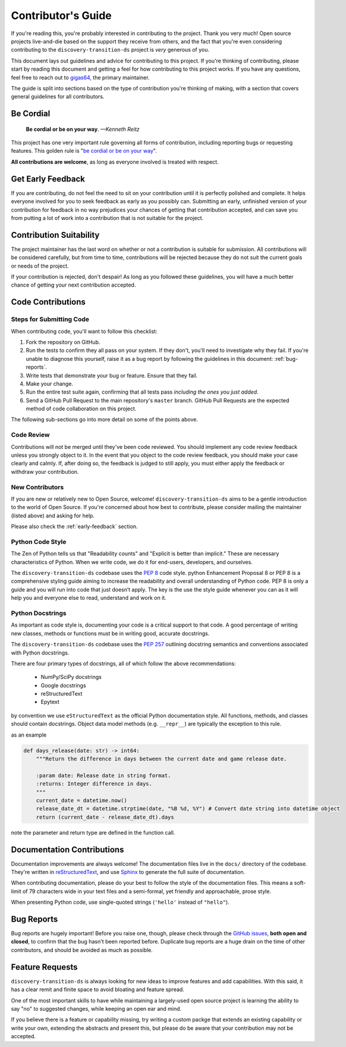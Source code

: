 .. _contributing:

Contributor's Guide
===================


If you're reading this, you're probably interested in contributing to the project.
Thank you very much! Open source projects live-and-die based on the support
they receive from others, and the fact that you're even considering contributing
to the ``discovery-transition-ds`` project is *very* generous of you.

This document lays out guidelines and advice for contributing to this project.
If you're thinking of contributing, please start by reading this document and
getting a feel for how contributing to this project works. If you have any
questions, feel free to reach out to `gigas64`_, the primary maintainer.

.. _`gigas64`: gigas64@opengrass.net

The guide is split into sections based on the type of contribution you're
thinking of making, with a section that covers general guidelines for all
contributors.

Be Cordial
----------

    **Be cordial or be on your way**. *—Kenneth Reitz*

This project has one very important rule governing all forms of contribution,
including reporting bugs or requesting features. This golden rule is
"`be cordial or be on your way`_".

**All contributions are welcome**, as long as
everyone involved is treated with respect.

.. _be cordial or be on your way: https://www.kennethreitz.org/essays/be-cordial-or-be-on-your-way

.. _early-feedback:

Get Early Feedback
------------------

If you are contributing, do not feel the need to sit on your contribution until
it is perfectly polished and complete. It helps everyone involved for you to
seek feedback as early as you possibly can. Submitting an early, unfinished
version of your contribution for feedback in no way prejudices your chances of
getting that contribution accepted, and can save you from putting a lot of work
into a contribution that is not suitable for the project.

Contribution Suitability
------------------------

The project maintainer has the last word on whether or not a contribution is
suitable for submission. All contributions will be considered carefully, but from
time to time, contributions will be rejected because they do not suit the
current goals or needs of the project.

If your contribution is rejected, don't despair! As long as you followed these
guidelines, you will have a much better chance of getting your next
contribution accepted.


Code Contributions
------------------

Steps for Submitting Code
~~~~~~~~~~~~~~~~~~~~~~~~~

When contributing code, you'll want to follow this checklist:

1. Fork the repository on GitHub.
2. Run the tests to confirm they all pass on your system. If they don't, you'll
   need to investigate why they fail. If you're unable to diagnose this
   yourself, raise it as a bug report by following the guidelines in this
   document: :ref:`bug-reports`.
3. Write tests that demonstrate your bug or feature. Ensure that they fail.
4. Make your change.
5. Run the entire test suite again, confirming that all tests pass *including
   the ones you just added*.
6. Send a GitHub Pull Request to the main repository's ``master`` branch.
   GitHub Pull Requests are the expected method of code collaboration on this
   project.

The following sub-sections go into more detail on some of the points above.

Code Review
~~~~~~~~~~~

Contributions will not be merged until they've been code reviewed. You should
implement any code review feedback unless you strongly object to it. In the
event that you object to the code review feedback, you should make your case
clearly and calmly. If, after doing so, the feedback is judged to still apply,
you must either apply the feedback or withdraw your contribution.

New Contributors
~~~~~~~~~~~~~~~~

If you are new or relatively new to Open Source, welcome! ``discovery-transition-ds``
aims to be a gentle introduction to the world of Open Source. If you're concerned
about how best to contribute, please consider mailing the maintainer (listed above)
and asking for help.

Please also check the :ref:`early-feedback` section.

Python Code Style
~~~~~~~~~~~~~~~~~
The Zen of Python tells us that "Readability counts" and "Explicit is better than implicit."
These are necessary characteristics of Python. When we write code, we do it for end-users,
developers, and ourselves.

The ``discovery-transition-ds`` codebase uses the `PEP 8`_ code style. python Enhancement
Proposal 8 or PEP 8 is a comprehensive styling guide aiming to increase the readability and
overall understanding of Python code. PEP 8 is only a guide and you will run into code that
just doesn’t apply. The key is the use the style guide whenever you can as it will help you
and everyone else to read, understand and work on it.

Python Docstrings
~~~~~~~~~~~~~~~~~
As important as code style is, documenting your code is a critical support to that code. A good
percentage of writing new classes, methods or functions must be in writing good, accurate docstrings.

The ``discovery-transition-ds`` codebase uses the `PEP 257`_ outlining docstring semantics and
conventions associated with Python docstrings.

There are four primary types of docstrings, all of which follow the above recommendations:

    - NumPy/SciPy docstrings
    - Google docstrings
    - reStructuredText
    - Epytext

by convention we use ``eStructuredText`` as the official Python documentation style.
All functions, methods, and classes should contain docstrings. Object data model
methods (e.g. ``__repr__``) are typically the exception to this rule.

as an example

.. code-block:: python

    def days_release(date: str) -> int64:
        """Return the difference in days between the current date and game release date.

        :param date: Release date in string format.
        :returns: Integer difference in days.
        """
        current_date = datetime.now()
        release_date_dt = datetime.strptime(date, "%B %d, %Y") # Convert date string into datetime object
        return (current_date - release_date_dt).days

note the parameter and return type are defined in the function call.

.. _PEP 8: https://peps.python.org/pep-0008/
.. _PEP 257: https://peps.python.org/pep-0257/

Documentation Contributions
---------------------------

Documentation improvements are always welcome! The documentation files live in
the ``docs/`` directory of the codebase. They're written in
`reStructuredText`_, and use `Sphinx`_ to generate the full suite of
documentation.

When contributing documentation, please do your best to follow the style of the
documentation files. This means a soft-limit of 79 characters wide in your text
files and a semi-formal, yet friendly and approachable, prose style.

When presenting Python code, use single-quoted strings (``'hello'`` instead of
``"hello"``).

.. _reStructuredText: http://docutils.sourceforge.net/rst.html
.. _Sphinx: http://sphinx-doc.org/index.html


.. _bug-reports:

Bug Reports
-----------

Bug reports are hugely important! Before you raise one, though, please check
through the `GitHub issues`_, **both open and closed**, to confirm that the bug
hasn't been reported before. Duplicate bug reports are a huge drain on the time
of other contributors, and should be avoided as much as possible.

.. _GitHub issues: https://github.com/project-hadron/discovery-transition-ds/issues


Feature Requests
----------------

``discovery-transition-ds`` is always looking for new ideas to improve features
and add capabilities. With this said, it has a clear remit and finite space to
avoid bloating and feature spread.

One of the most important skills to have while maintaining a largely-used
open source project is learning the ability to say "no" to suggested changes,
while keeping an open ear and mind.

If you believe there is a feature or capability missing, try writing a custom
packge that extends an existing capability or write your own, extending the
abstracts and present this, but please do be aware that your contribution
may not be accepted.